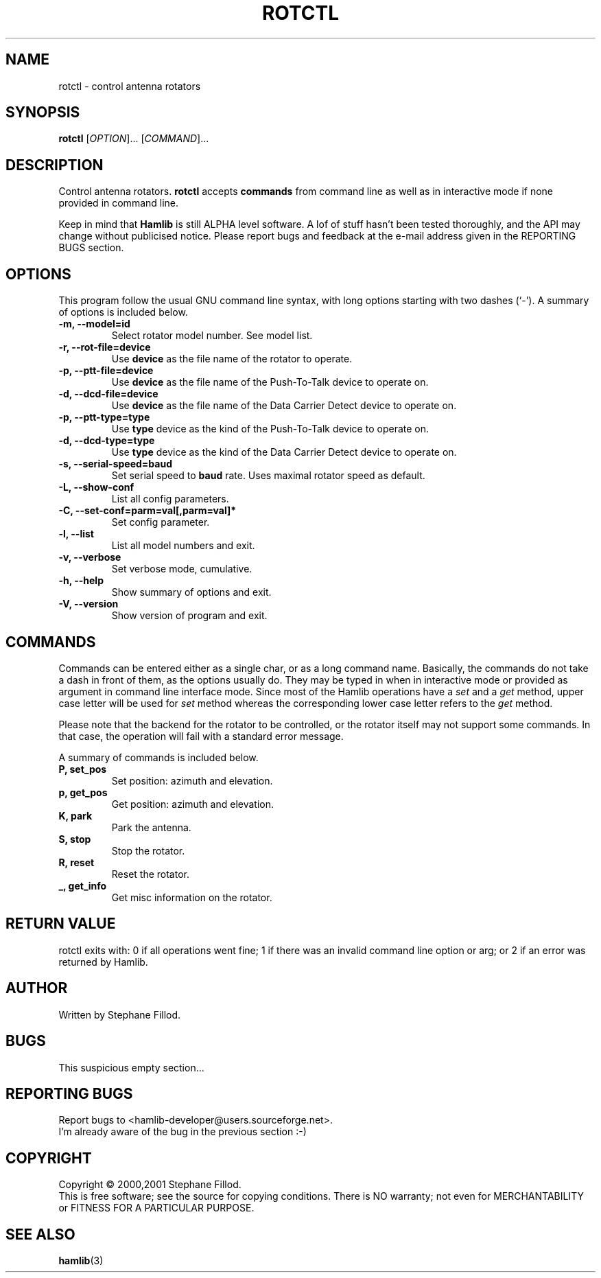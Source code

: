 .\"                                      Hey, EMACS: -*- nroff -*-
.\" First parameter, NAME, should be all caps
.\" Second parameter, SECTION, should be 1-8, maybe w/ subsection
.\" other parameters are allowed: see man(7), man(1)
.TH ROTCTL "1" "December 28, 2001" "Hamlib"
.\" Please adjust this date whenever revising the manpage.
.\"
.\" Some roff macros, for reference:
.\" .nh        disable hyphenation
.\" .hy        enable hyphenation
.\" .ad l      left justify
.\" .ad b      justify to both left and right margins
.\" .nf        disable filling
.\" .fi        enable filling
.\" .br        insert line break
.\" .sp <n>    insert n+1 empty lines
.\" for manpage-specific macros, see man(7)
.SH NAME
rotctl \- control antenna rotators
.SH SYNOPSIS
.B rotctl
[\fIOPTION\fR]... [\fICOMMAND\fR]...
.SH DESCRIPTION
Control antenna rotators.
\fBrotctl\fP accepts \fBcommands\fP from command line as well as in
interactive mode if none provided in command line.
.PP
.\" TeX users may be more comfortable with the \fB<whatever>\fP and
.\" \fI<whatever>\fP escape sequences to invode bold face and italics, 
.\" respectively.
Keep in mind that \fBHamlib\fP is still ALPHA level software. 
A lof of stuff hasn't been tested thoroughly, and the API may change
without publicised notice. Please report bugs and feedback at
the e-mail address given in the REPORTING BUGS section.
.SH OPTIONS
This program follow the usual GNU command line syntax, with long
options starting with two dashes (`-').
A summary of options is included below.
.TP
.B \-m, \-\-model=id
Select rotator model number. See model list.
.TP
.B \-r, --rot-file=device
Use \fBdevice\fP as the file name of the rotator to operate.
.TP
.B \-p, --ptt-file=device
Use \fBdevice\fP as the file name of the Push-To-Talk device to operate on.
.TP
.B \-d, --dcd-file=device
Use \fBdevice\fP as the file name of the Data Carrier Detect device 
to operate on.
.TP
.B \-p, --ptt-type=type
Use \fBtype\fP device as the kind of the Push-To-Talk device to operate on.
.TP
.B \-d, --dcd-type=type
Use \fBtype\fP device as the kind of the Data Carrier Detect device 
to operate on.
.TP
.B \-s, --serial-speed=baud
Set serial speed to \fBbaud\fP rate. Uses maximal rotator speed as default.
.TP
.B \-L, \-\-show-conf
List all config parameters.
.TP
.B \-C, \-\-set\-conf=parm=val[,parm=val]*
Set config parameter.
.TP
.B \-l, \-\-list
List all model numbers and exit.
.TP
.B \-v, \-\-verbose
Set verbose mode, cumulative.
.TP
.B \-h, \-\-help
Show summary of options and exit.
.TP
.B \-V, \-\-version
Show version of program and exit.

.SH COMMANDS
Commands can be entered either as a single char, or as a long command name.
Basically, the commands do not take a dash in front of them, as
the options usually do. They may be typed in when in interactive mode
or provided as argument in command line interface mode.
Since most of the Hamlib operations have a \fIset\fP and a \fIget\fP method,
upper case letter will be used for \fIset\fP method whereas the corresponding
lower case letter refers to the \fIget\fP method.
.PP
Please note that the backend for the rotator to be controlled, 
or the rotator itself may not support some commands. In that case, 
the operation will fail with a standard error message.
.PP
A summary of commands is included below.
.TP
.B P, set_pos
Set position: azimuth and elevation.
.TP
.B p, get_pos
Get position: azimuth and elevation.
.TP
.B K, park
Park the antenna.
.TP
.B S, stop
Stop the rotator.
.TP
.B R, reset
Reset the rotator.
.TP
.B _, get_info
Get misc information on the rotator.

.SH RETURN VALUE
rotctl exits with:
0 if all operations went fine; 1 if there was an invalid command line
option or arg; or 2 if an error was returned by Hamlib.

.SH AUTHOR
Written by Stephane Fillod.
.SH BUGS
.PP
This suspicious empty section...
.SH REPORTING BUGS
Report bugs to <hamlib-developer@users.sourceforge.net>.
.br
I'm already aware of the bug in the previous section :-)
.SH COPYRIGHT
Copyright \(co 2000,2001 Stephane Fillod.
.br
This is free software; see the source for copying conditions.
There is NO warranty; not even for MERCHANTABILITY
or FITNESS FOR A PARTICULAR PURPOSE.
.SH SEE ALSO
.BR hamlib (3)


